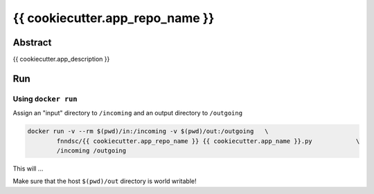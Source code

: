 ################################
{{ cookiecutter.app_repo_name }}
################################


Abstract
********

{{ cookiecutter.app_description }}

Run
***

Using ``docker run``
====================

Assign an "input" directory to ``/incoming`` and an output directory to ``/outgoing``

.. code-block:: bash

    docker run -v --rm $(pwd)/in:/incoming -v $(pwd)/out:/outgoing   \
            fnndsc/{{ cookiecutter.app_repo_name }} {{ cookiecutter.app_name }}.py            \
            /incoming /outgoing

This will ...

Make sure that the host ``$(pwd)/out`` directory is world writable!







